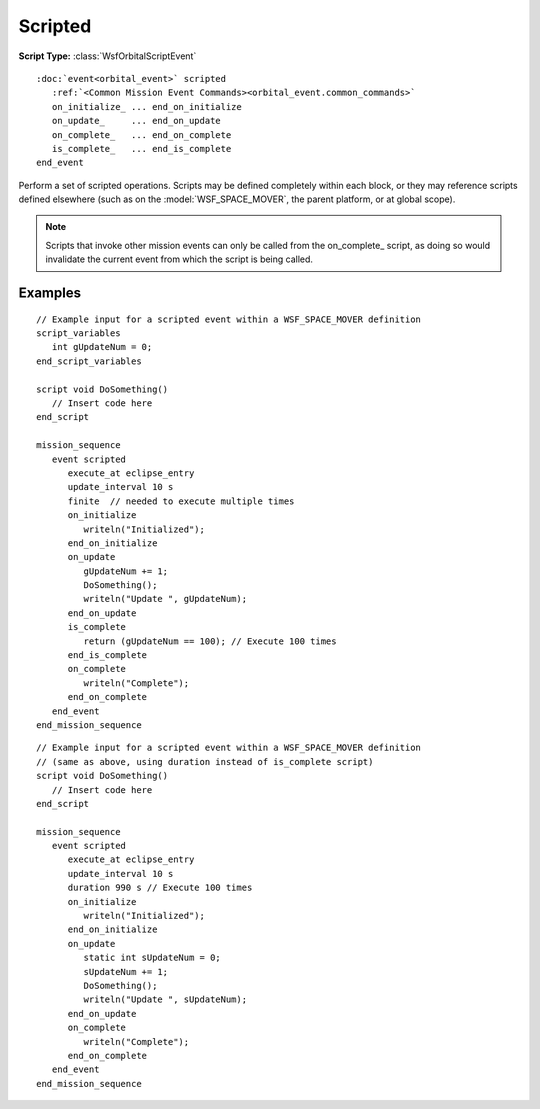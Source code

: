 .. ****************************************************************************
.. CUI
..
.. The Advanced Framework for Simulation, Integration, and Modeling (AFSIM)
..
.. The use, dissemination or disclosure of data in this file is subject to
.. limitation or restriction. See accompanying README and LICENSE for details.
.. ****************************************************************************

Scripted
--------

**Script Type:** :class:`WsfOrbitalScriptEvent`

.. parsed-literal::

   :doc:`event<orbital_event>` scripted
      :ref:`<Common Mission Event Commands><orbital_event.common_commands>`
      on_initialize_ ... end_on_initialize
      on_update_     ... end_on_update
      on_complete_   ... end_on_complete
      is_complete_   ... end_is_complete
   end_event

Perform a set of scripted operations.  Scripts may be defined completely within each block, or they may reference scripts defined elsewhere (such as on the :model:`WSF_SPACE_MOVER`, the parent platform, or at global scope).

.. note:: Scripts that invoke other mission events can only be called from the on_complete_ script, as doing so would invalidate the current event from which the script is being called.

.. command:: on_initialize ...script_body... end_on_initialize

   Define a script that is executed when the event is initialized.  This initialization occurs when the mission event is scheduled, which is either when the mission sequence is scheduled for the first event of a mission sequence, or immediately upon completion of the previous event of a mission sequence.

   .. parsed-literal::

    on_initialize
       :ref:`Script Body <script>`
    end_on_initialize

.. command:: on_update ...script_body... end_on_update

   Define a script that executes with the :ref:`update_interval<orbital_event.common_commands>` and :ref:`duration<orbital_event.common_commands>` of the event, starting from the time at which the event's constraint is first met.  If *duration* is not defined the script is always executed once.  If the is_complete_ script is defined and the event is :ref:`finite<orbital_event.common_commands>`, it is also updated at subsequent constraint times, until the is_complete_ script returns *true*.  Alternately, if :ref:`duration<orbital_event.common_commands>` is defined, the event will execute at the specified :ref:`update_rate<orbital_event.common_commands>` for the given duration (see examples, below).

   .. parsed-literal::

    on_update
       :ref:`Script Body <script>`
    end_on_update

.. command:: on_complete ...script_body... end_on_complete

   Define a script that executes on completion of a mission event.

   .. parsed-literal::

    on_complete
       :ref:`Script Body <script>`
    end_on_complete

.. command:: is_complete ...script_body... end_is_complete

   Define a script that determines whether the script event is complete.  If *false*, the event continues to execute; if *true*, the event is considered complete, and the on_complete_ script is called. If defined, this script is called immediately after each event update, and it overrides any :ref:`duration<orbital_event.common_commands>` command.

   .. note:: This script must return a bool.

   .. parsed-literal::

    is_complete
       :ref:`Script Body <script>`
    end_is_complete

Examples
********

.. parsed-literal::

      // Example input for a scripted event within a WSF_SPACE_MOVER definition
      script_variables
         int gUpdateNum = 0;
      end_script_variables

      script void DoSomething()
         // Insert code here
      end_script

      mission_sequence
         event scripted
            execute_at eclipse_entry
            update_interval 10 s
            finite  // needed to execute multiple times
            on_initialize
               writeln("Initialized");
            end_on_initialize
            on_update
               gUpdateNum += 1;
               DoSomething();
               writeln("Update ", gUpdateNum);
            end_on_update
            is_complete
               return (gUpdateNum == 100); // Execute 100 times
            end_is_complete
            on_complete
               writeln("Complete");
            end_on_complete
         end_event
      end_mission_sequence

.. parsed-literal::

      // Example input for a scripted event within a WSF_SPACE_MOVER definition
      // (same as above, using duration instead of is_complete script)
      script void DoSomething()
         // Insert code here
      end_script

      mission_sequence
         event scripted
            execute_at eclipse_entry
            update_interval 10 s
            duration 990 s // Execute 100 times
            on_initialize
               writeln("Initialized");
            end_on_initialize
            on_update
               static int sUpdateNum = 0;
               sUpdateNum += 1;
               DoSomething();
               writeln("Update ", sUpdateNum);
            end_on_update
            on_complete
               writeln("Complete");
            end_on_complete
         end_event
      end_mission_sequence
